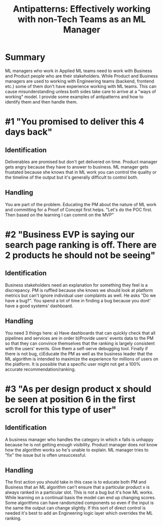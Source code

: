 #+title: Antipatterns: Effectively working with non-Tech Teams as an ML Manager

* Summary
ML managers who work in Applied ML teams need to work with Business and Product people who are their stakeholders. While Product and Business managers are used to working with Engineering teams (backend, frontend etc.) some of them don't have experience working with ML teams. This can cause misunderstanding unless both sides take care to arrive at a "ways of working" model.
I provide some examples of antipatterns and how to identify them and then handle them.
* #1 "You promised to deliver this 4 days back"
** Identification
Deliverables are promised but don't get delivered on time. Product manager gets angry because they have to answer to  business. ML manager gets frustated because she knows that in ML work you can control the quality or the timeline of the output but it's generally difficult to control both.
** Handling
You are part of the problem. Educating the PM about the nature of ML work and committing for a Proof of Concept first helps. "Let's do the POC first. Then based on the learning I can commit on the MVP"
* #2 "Business EVP is saying our search page ranking is off. There are 2 products he should not be seeing"
** Identification
Business stakeholders need an explanation for something they feel is a discrepancy. PM is ruffled because she knows we should look at platform metrics but can't ignore individual user complaints as well. He asks "Do we have a bug?". You spend a lot of time in finding a bug because you dont' have a good systems' dashboard.
** Handling
You need 3 things here: a) Have dashboards that can quickly check that all pipelines and services are in order b)Provide users' events data to the PM so that they can convince themselves that the ranking is largely consistent with the users' events. Give them a self-serve debugging tool. Finally if there is not bug,  c)Educate the PM as well as the business leader that the ML algorithm is intended to maximize the experience for millions of users on the platform. It is possible that a specific user might not get a 100% accurate recommendation/ranking.

* #3 "As per design product x should be seen at position 6 in the first scroll  for  this type of user"

** Identification
A business manager who handles the category in which x falls is unhappy because he is not getting enough visibility. Product manager does not know how the algorithm works so he's unable to explain. ML manager tries to "fix" the issue but is often unsuccessful.

** Handling
The first action you should take in this case is to educate both PM and Business that an ML algorithm can't ensure that a particular product x is always ranked in a particular slot. This is not a bug but it's how ML works. While learning on a continual basis the model can end up changing scores. Some algorithms can have randomzied components so even if the input is the same the output can change slightly. If this sort of direct control is needed it's best to add an Engineering logic layer which overrides the ML ranking.
